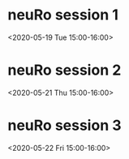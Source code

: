 # -*- buffer-auto-save-file-name: nil; -*-

* neuRo session 1
<2020-05-19 Tue 15:00-16:00>

* neuRo session 2
<2020-05-21 Thu 15:00-16:00>

* neuRo session 3
<2020-05-22 Fri 15:00-16:00>



